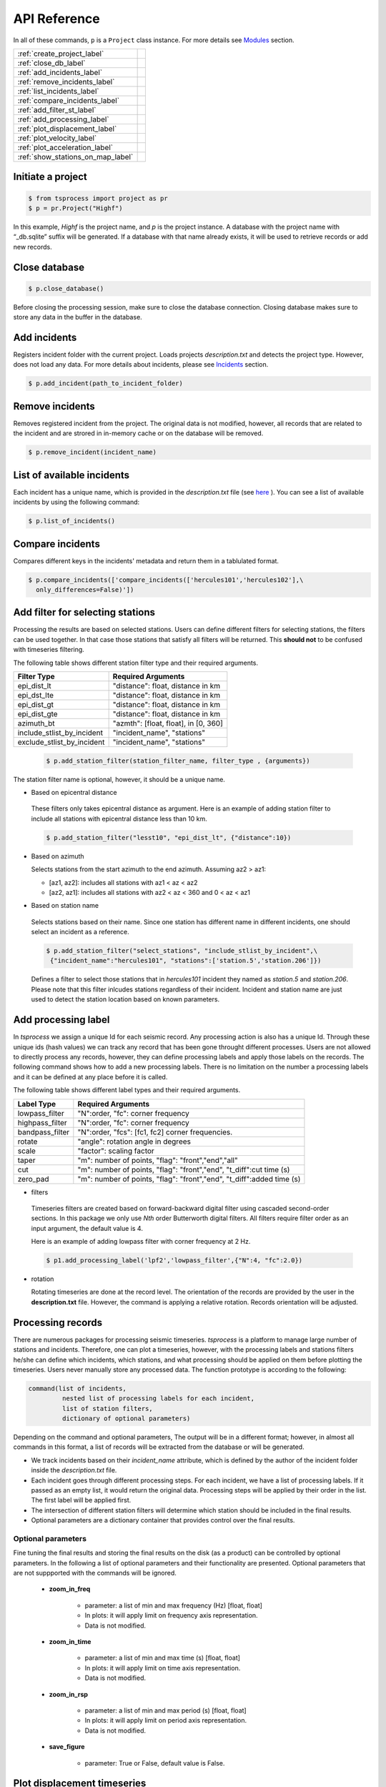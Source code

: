 API Reference
=============

In all of these commands, ``p`` is a ``Project`` class instance. For more
details see `Modules <modules.rst>`_ 
section.

                         
====================================  =
:ref:`create_project_label` 
:ref:`close_db_label`
:ref:`add_incidents_label` 
:ref:`remove_incidents_label` 
:ref:`list_incidents_label` 
:ref:`compare_incidents_label`
:ref:`add_filter_st_label` 
:ref:`add_processing_label` 
:ref:`plot_displacement_label`
:ref:`plot_velocity_label`
:ref:`plot_acceleration_label`
:ref:`show_stations_on_map_label`
====================================  =

.. _create_project_label:

Initiate a project
------------------

.. code-block:: console

    $ from tsprocess import project as pr
    $ p = pr.Project("Highf")

In this example, `Highf` is the project name, and `p` is the project instance.
A database with the project name with “_db.sqlite” suffix will be generated.
If a database with that name already exists, it will be used to retrieve
records or add new records. 


.. _close_db_label:

Close database
--------------

.. code-block:: console

    $ p.close_database()

Before closing the processing session, make sure to close the database
connection. Closing database makes sure to store any data in the buffer in the 
database. 


.. _add_incidents_label:

Add incidents
-------------

Registers incident folder with the current project. Loads projects
*description.txt* and detects the project type. However, does not load any data.
For more details about incidents, please see `Incidents <incidents.rst>`_ 
section. 

.. code-block:: console

    $ p.add_incident(path_to_incident_folder)


.. _remove_incidents_label:

Remove incidents
----------------

Removes registered incident from the project. The original data is not modified, 
however, all records that are related to the incident and are strored in 
in-memory cache or on the database will be removed. 

.. code-block:: console

    $ p.remove_incident(incident_name)


.. _list_incidents_label:

List of available incidents
---------------------------
Each incident has a unique name, which is provided in the *description.txt* file
(see `here <incidents.rst>`_ ). You can see a list of available incidents by
using the following command:

.. code-block:: console

    $ p.list_of_incidents()


.. _compare_incidents_label:

Compare incidents
-----------------
Compares different keys in the incidents' metadata and return them in a tablulated
format. 

.. code-block:: console

    $ p.compare_incidents(['compare_incidents(['hercules101','hercules102'],\
      only_differences=False)'])


.. _add_filter_st_label:

Add filter for selecting stations
---------------------------------

Processing the results are based on selected stations. Users can define
different filters for selecting stations, the filters can be used together. In
that case those stations that satisfy all filters will be returned. This
**should not** to be confused with timeseries filtering. 

The following table shows different station filter type and their required arguments. 

============================   ============================================== 
   Filter Type                    Required Arguments                   
============================   ============================================== 
 epi_dist_lt                      "distance": float, distance in km  
 epi_dst_lte                      "distance": float, distance in km
 epi_dist_gt                      "distance": float, distance in km    
 epi_dist_gte                     "distance": float, distance in km
 azimuth_bt                       "azmth": [float, float], in [0, 360]
 include_stlist_by_incident       "incident_name", "stations"
 exclude_stlist_by_incident       "incident_name", "stations"
============================   ==============================================

 .. code-block:: console

     $ p.add_station_filter(station_filter_name, filter_type , {arguments})

The station filter name is optional, however, it should be a unique name. 

- Based on epicentral distance

 These filters only takes epicentral distance as argument. 
 Here is an example of adding station filter to include all stations with
 epicentral distance less than 10 km. 

 .. code-block:: console

     $ p.add_station_filter("lesst10", "epi_dist_lt", {"distance":10})

- Based on azimuth

  Selects stations from the start azimuth to the end azimuth. Assuming az2 > az1:

  - [az1, az2]: includes all stations with  az1 < az < az2

  - [az2, az1]: includes all stations with  az2 < az < 360 and  0 < az < az1
   
- Based on station name

 Selects stations based on their name. Since one station has different name in 
 different incidents, one should select an incident as a reference.

 .. code-block:: console

     $ p.add_station_filter("select_stations", "include_stlist_by_incident",\
      {"incident_name":"hercules101", "stations":['station.5','station.206']})

 Defines a filter to select those stations that in *hercules101* incident they
 named as *station.5* and *station.206*. Please note that this filter inlcudes 
 stations regardless of their incident. Incident and station name are just used
 to detect the station location based on known parameters. 

.. _add_processing_label:

Add processing label
--------------------
In *tsprocess* we assign a unique Id for each seismic record. Any processing
action is also has a unique Id. Through these unique ids (hash values) we can
track any record that has been gone throught different processes. Users are not 
allowed to directly process any records, however, they can define processing 
labels and apply those labels on the records. The following command shows how 
to add a new processing labels. There is no limitation on the number a processing 
labels and it can be defined at any place before it is called. 
  
The following table shows different label types and their required arguments. 

=================  ======================================================================  
   Label Type      Required Arguments                   
=================  ======================================================================  
 lowpass_filter     "N":order, "fc": corner frequency    
 highpass_filter    "N":order, "fc": corner frequency    
 bandpass_filter    "N":order, "fcs": [fc1, fc2] corner frequencies.
 rotate             "angle": rotation angle in degrees
 scale              "factor": scaling factor
 taper              "m": number of points, "flag": "front","end","all" 
 cut                "m": number of points, "flag": "front","end", "t_diff":cut time (s)
 zero_pad           "m": number of points, "flag": "front","end", "t_diff":added time (s)  
=================  ======================================================================

- filters

 Timeseries filters are created based on forward-backward digital filter using 
 cascaded second-order sections. In this package we only use *Nth* order 
 Butterworth digital filters. All filters require filter order as an input
 argument, the default value is 4.

 Here is an example of adding lowpass filter with corner frequency at 2 Hz. 

 .. code-block:: console

     $ p1.add_processing_label('lpf2','lowpass_filter',{"N":4, "fc":2.0})
  
- rotation

  Rotating timeseries are done at the record level. The orientation of the
  records are provided by the user in the **description.txt** file. However, 
  the command is applying a relative rotation. Records orientation will be
  adjusted.



Processing records
------------------
There are numerous packages for processing seismic timeseries. *tsprocess* is a 
platform to manage large number of stations and incidents. Therefore, one can 
plot a timeseries, however, with the processing labels and stations filters
he/she can define which incidents, which stations, and what processing should be
applied on them before plotting the timeseries. Users never manually store any
processed data. The function prototype is according to the following:

.. code-block:: console

     command(list of incidents,
              nested list of processing labels for each incident,
              list of station filters,
              dictionary of optional parameters)

Depending on the command and optional parameters, The output will be in a 
different format; however, in almost all commands in this format, a list of 
records will be extracted from the database or will be generated. 

- We track incidents based on their *incident_name* attribute, which is defined
  by the author of the incident folder inside the *description.txt* file. 
- Each incident goes through different processing steps. For each incident,
  we have a list of processing labels. If it passed as an empty list,
  it would return the original data. Processing steps will be applied by their
  order in the list. The first label will be applied first.
- The intersection of different station filters will determine which station
  should be included in the final results. 
- Optional parameters are a dictionary container that provides control over
  the final results.

Optional parameters
*******************

Fine tuning the final results and storing the final results on the disk 
(as a product) can be controlled by optional parameters. In the following a list
of optional parameters and their functionality are presented. Optional 
parameters that are not suppported with the commands will be ignored. 

    - **zoom_in_freq**

        + parameter: a list of min and max frequency (Hz) [float, float]
        + In plots: it will apply limit on frequency axis representation. 
        + Data is not modified.

    - **zoom_in_time** 

        + parameter: a list of min and max time (s) [float, float]
        + In plots: it will apply limit on time axis representation. 
        + Data is not modified.

    - **zoom_in_rsp** 

        + parameter: a list of min and max period (s) [float, float]
        + In plots: it will apply limit on period axis representation. 
        + Data is not modified.

    - **save_figure**

        + parameter: True or False, default value is False. 




.. _plot_displacement_label:

Plot displacement timeseries
----------------------------

Plots displacement timeseries with their Fourier transfer amplitude (fft) for
all three components. One figure per station. 

- Optional parameters:
    + zoom_in_time
    + zoom_in_freq
    + save_figure

The following example plots all orignal records provided by *hercules101*
incident. 

.. code-block:: console

    $ p.plot_displacement_records(['hercules101'],[[]],[],{})


.. _plot_velocity_label:

Plot velocity timeseries
------------------------

Plots velocity timeseries with their Fourier transfer amplitude (fft) for
all three components. One figure per station. 

- Optional parameters:
    + zoom_in_time
    + zoom_in_freq
    + save_figure

The following example plots all orignal records provided by *hercules101*
incident. 

.. code-block:: console

    $ p.plot_velocity_records(['hercules101'],[[]],[],{})


.. _plot_acceleration_label:

Plot acceleration timeseries
----------------------------

Plots acceleration timeseries with their response spectra (rsp) for
all three components. One figure per station. 

- Optional parameters:
    + zoom_in_time
    + zoom_in_rsp
    + save_figure

The following example plots all orignal records provided by *hercules101*
incident. 

.. code-block:: console

    $ p.plot_acceleration_records(['hercules101'],[[]],[],{})



.. _show_stations_on_map_label:

Show stations on the map
------------------------
Using leaflet API, users can take a look at stations on the map. It follows
the same function signature. The following command shows the stations in
distance between 25 and 30 Km from 2014 5.1 La Habra, CA, earthquake. Stations'
popups shows station names.   

.. code-block:: console

    $ p1.show_stations_on_map(['hercules101'],[[]],['lesst30','moret25'])

.. image:: images/png/quick_ref_leaflet.png
   :alt: leaflet image of stations
   :width: 600px
   :align: center 

